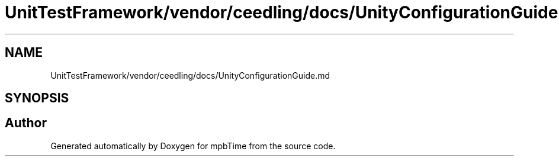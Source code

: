 .TH "UnitTestFramework/vendor/ceedling/docs/UnityConfigurationGuide.md" 3 "Thu Nov 18 2021" "mpbTime" \" -*- nroff -*-
.ad l
.nh
.SH NAME
UnitTestFramework/vendor/ceedling/docs/UnityConfigurationGuide.md
.SH SYNOPSIS
.br
.PP
.SH "Author"
.PP 
Generated automatically by Doxygen for mpbTime from the source code\&.
